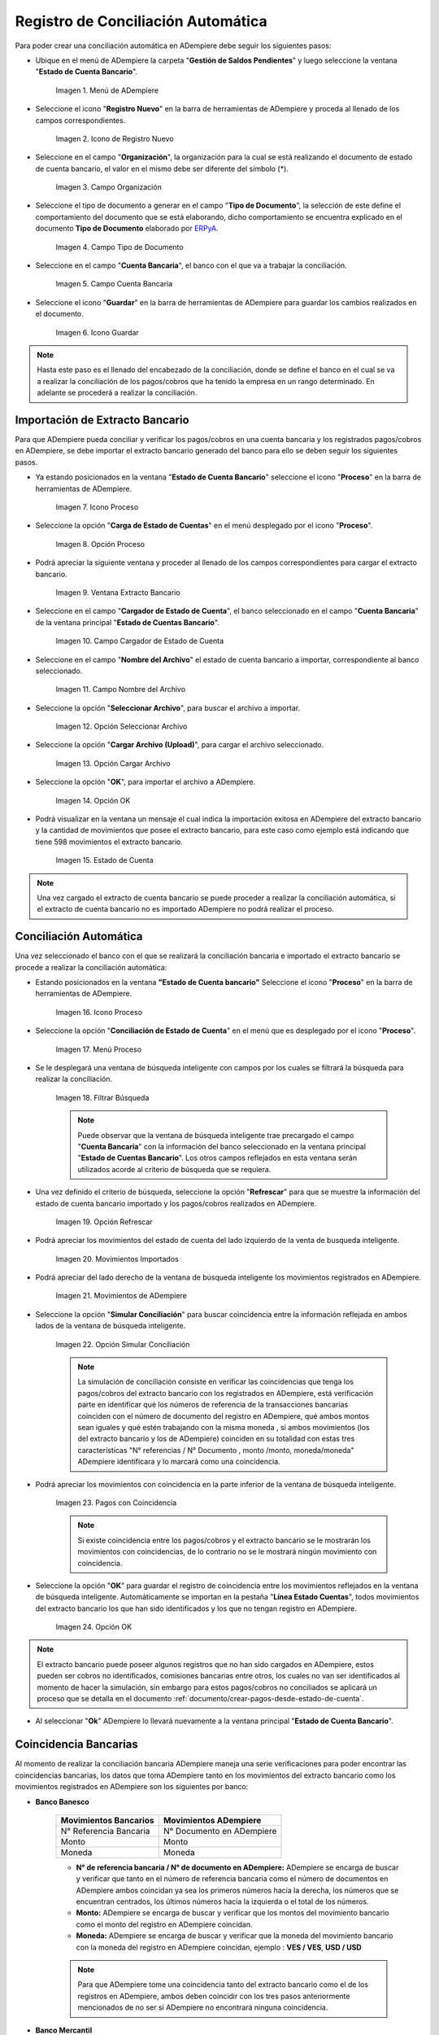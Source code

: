 .. _ERPyA: http://erpya.com
.. _importación: https://docs.erpya.com/es/latest/ADempiere/open-items/automatic-conciliations/concept.html#importacion-de-extracto-bancario

.. |Menú de ADempiere| image:: resources/menuconciliacion.png
.. |Icono de Registro Nuevo| image:: resources/nuevoreg.png
.. |Campo Organización| image:: resources/organizacion.png
.. |Campo Tipo de Documento| image:: resources/tipodoc.png
.. |Campo Cuenta Bancaria| image:: resources/cuentabancaria.png
.. |Icono Guardar Cambios| image:: resources/guardar.png
.. |Icono Proceso| image:: resources/proceso.png
.. |Opción Carga de Estado de Cuentas del Icono Proceso| image:: resources/cargar.png
.. |Ventana Extracto Bancario| image:: resources/ventanacargar.png
.. |Campo Cargador de Estado de Cuenta| image:: resources/cargador.png
.. |Campo Nombre del Archivo| image:: resources/nombre.png
.. |Opción Seleccionar Archivo| image:: resources/nueva.png
.. |Opción Cargar Archivo| image:: resources/archivo.png
.. |Opción OK| image:: resources/ok.png
.. |Estado de Cuenta| image:: resources/estado.png
.. |Icono Proceso de la Ventana Estado de Cuenta Bancario| image:: resources/proceso.png
.. |Opción Conciliación de Estado de Cuenta del Icono Proceso| image:: resources/conciliar.png
.. |Ventana de Búsqueda Inteligente para Conciliación| image:: resources/datos.png
.. |Opción Refrescar de la Ventana de Búsqueda Inteligente para Conciliación| image:: resources/refrescar.png
.. |Movimientos de Estado de Cuenta Importados del Lado Izquierdo| image:: resources/movimientos.png
.. |Movimientos de ADempiere del Lado Derecho| image:: resources/movimientosad.png
.. |Opción Simular Conciliación| image:: resources/simular.png
.. |Movimientos con Coincidencia| image:: resources/coincidencias.png
.. |Opción OK para Guardar Coincidencias| image:: resources/okbusqueda.png
.. |Pestaña Línea Estado Cuentas| image:: resources/linea.png
.. |Cantidad de Movimientos Cargados a la Pestaña Línea Estado Cuentas| image:: resources/numerolinea.png
.. |Registro del Movimiento en la Pestaña Línea Estado Cuentas| image:: resources/documento.png
.. |Icono Guardar Cambios del Movimiento en la Pestaña Línea Estado Cuentas| image:: resources/guardarpago.png
.. |Pestaña Principal Estado Cuentas Bancario| image:: resources/ventanaycompletar.png
.. |Acción Completar Conciliación y Opción OK| image:: resources/completar.png

.. _documento/conciliacion-automatica:

**Registro de Conciliación Automática**
=======================================

Para poder crear una conciliación automática en ADempiere debe seguir los siguientes pasos:

- Ubique en el menú de ADempiere la carpeta "**Gestión de Saldos Pendientes**" y luego seleccione la ventana "**Estado de Cuenta Bancario**".

    |Menú de ADempiere|

    Imagen 1. Menú de ADempiere

- Seleccione el icono "**Registro Nuevo**" en la barra de herramientas de ADempiere y proceda al llenado de los campos correspondientes.

    |Icono de Registro Nuevo|

    Imagen 2. Icono de Registro Nuevo

- Seleccione en el campo "**Organización**", la organización para la cual se está realizando el documento de estado de cuenta bancario, el valor en el mismo debe ser diferente del símbolo (\*).

    |Campo Organización|

    Imagen 3. Campo Organización

- Seleccione el tipo de documento a generar en el campo "**Tipo de Documento**", la selección de este define el comportamiento del documento que se está elaborando, dicho comportamiento se encuentra explicado en el documento **Tipo de Documento** elaborado por `ERPyA`_.

    |Campo Tipo de Documento|

    Imagen 4. Campo Tipo de Documento

- Seleccione en el campo "**Cuenta Bancaria**", el banco con el que va a trabajar la conciliación.

    |Campo Cuenta Bancaria|

    Imagen 5. Campo Cuenta Bancaria

- Seleccione el icono "**Guardar**" en la barra de herramientas de ADempiere para guardar los cambios realizados en el documento.

    |Icono Guardar Cambios|

    Imagen 6. Icono Guardar

.. note::

    Hasta este paso es el llenado del encabezado de la conciliación, donde se define el banco en el cual se va a realizar la conciliación de los pagos/cobros que ha tenido la empresa en un rango determinado. En adelante se procederá a realizar la conciliación.

**Importación de Extracto Bancario**
------------------------------------

Para que ADempiere pueda conciliar y verificar los pagos/cobros en una cuenta bancaria y los registrados pagos/cobros en ADempiere, se debe importar el extracto bancario generado del banco para ello se deben seguir los siguientes pasos.

- Ya estando posicionados en la ventana "**Estado de Cuenta Bancario**" seleccione el icono "**Proceso**" en la barra de herramientas de ADempiere.

    |Icono Proceso|

    Imagen 7. Icono Proceso

- Seleccione la opción "**Carga de Estado de Cuentas**" en el menú desplegado por el icono "**Proceso**".

    |Opción Carga de Estado de Cuentas del Icono Proceso|
    
    Imagen 8. Opción Proceso

- Podrá apreciar la siguiente ventana y proceder al llenado de los campos correspondientes para cargar el extracto bancario.

    |Ventana Extracto Bancario|
    
    Imagen 9. Ventana Extracto Bancario

- Seleccione en el campo "**Cargador de Estado de Cuenta**", el banco seleccionado en el campo "**Cuenta Bancaria**" de la ventana principal "**Estado de Cuentas Bancario**".

    |Campo Cargador de Estado de Cuenta|
    
    Imagen 10. Campo Cargador de Estado de Cuenta

- Seleccione en el campo "**Nombre del Archivo**" el estado de cuenta bancario a importar, correspondiente al banco seleccionado.

    |Campo Nombre del Archivo|
    
    Imagen 11. Campo Nombre del Archivo

- Seleccione la opción "**Seleccionar Archivo**", para buscar el archivo a importar.

    |Opción Seleccionar Archivo|
    
    Imagen 12. Opción Seleccionar Archivo

- Seleccione la opción "**Cargar Archivo (Upload)**", para cargar el archivo seleccionado.

    |Opción Cargar Archivo|
    
    Imagen 13. Opción Cargar Archivo

- Seleccione la opción "**OK**", para importar el archivo a ADempiere.

    |Opción OK|
    
    Imagen 14. Opción OK

- Podrá visualizar en la ventana un mensaje el cual indica la importación exitosa en ADempiere del extracto bancario y la cantidad de movimientos que posee el extracto bancario, para este caso como ejemplo está indicando que tiene 598 movimientos el extracto bancario.

    |Estado de Cuenta|
    
    Imagen 15. Estado de Cuenta

.. note::

    Una vez cargado el extracto de cuenta bancario se puede proceder a realizar la conciliación automática, si el extracto de cuenta bancario no es importado ADempiere no podrá realizar el proceso.

**Conciliación Automática**
---------------------------

Una vez seleccionado el banco con el que se realizará la conciliación bancaria e importado el extracto bancario se procede a realizar la conciliación automática:

- Estando posicionados en la ventana **"Estado de Cuenta bancario"** Seleccione el icono "**Proceso**" en la barra de herramientas de ADempiere.

    |Icono Proceso de la Ventana Estado de Cuenta Bancario|
    
    Imagen 16. Icono Proceso

- Seleccione la opción "**Conciliación de Estado de Cuenta**" en el menú que es desplegado por el icono "**Proceso**".

    |Opción Conciliación de Estado de Cuenta del Icono Proceso|
    
    Imagen 17. Menú Proceso

- Se le desplegará una ventana de búsqueda inteligente con campos por los cuales se filtrará la búsqueda para realizar la conciliación.

    |Ventana de Búsqueda Inteligente para Conciliación|
    
    Imagen 18. Filtrar Búsqueda

    .. note::

        Puede observar que la ventana de búsqueda inteligente trae precargado el campo "**Cuenta Bancaria**" con la información del banco seleccionado en la ventana principal "**Estado de Cuentas Bancario**". Los otros campos reflejados en esta ventana serán utilizados acorde al criterio de búsqueda que se requiera.

- Una vez definido el criterio de búsqueda, seleccione la opción "**Refrescar**" para que se muestre la información del estado de cuenta bancario importado y los pagos/cobros realizados en ADempiere.

    |Opción Refrescar de la Ventana de Búsqueda Inteligente para Conciliación|
    
    Imagen 19. Opción Refrescar

- Podrá apreciar los movimientos del estado de cuenta del lado izquierdo de la venta de busqueda inteligente.

    |Movimientos de Estado de Cuenta Importados del Lado Izquierdo|
    
    Imagen 20. Movimientos Importados

- Podrá apreciar del lado derecho de la ventana de búsqueda inteligente los movimientos registrados en ADempiere.

    |Movimientos de ADempiere del Lado Derecho|
    
    Imagen 21. Movimientos de ADempiere

- Seleccione la opción "**Simular Conciliación**" para buscar coincidencia entre la información reflejada en ambos lados de la ventana de búsqueda inteligente.

    |Opción Simular Conciliación|
    
    Imagen 22. Opción Simular Conciliación

    .. note::

        La simulación de conciliación consiste en verificar las coincidencias  que tenga los pagos/cobros del extracto bancario con los registrados en ADempiere, está verificación parte en identificar qué los números de referencia de la transacciones bancarias coinciden con el número de documento del registro en ADempiere, qué ambos montos sean iguales y qué estén trabajando con la misma moneda , sí ambos movimientos (los del extracto bancario y los de ADempiere) coinciden en su totalidad con estas tres características "N° referencias / N° Documento , monto /monto, moneda/moneda" ADempiere identificara y lo marcará como una  coincidencia.

- Podrá apreciar los movimientos con coincidencia en la parte inferior de la ventana de búsqueda inteligente.

    |Movimientos con Coincidencia|
    
    Imagen 23. Pagos con Coincidencia

    .. note::

        Si existe coincidencia entre los pagos/cobros y el extracto bancario se le mostrarán los movimientos con coincidencias, de lo contrario no se le mostrará ningún movimiento con coincidencia.

- Seleccione la opción "**OK**" para guardar el registro de coincidencia entre los movimientos reflejados en la ventana de búsqueda inteligente. Automáticamente se importan en la pestaña "**Línea Estado Cuentas**", todos movimientos del extracto bancario los que han sido identificados y los que no tengan registro en ADempiere.

    |Opción OK para Guardar Coincidencias|
    
    Imagen 24. Opción OK

.. note::

    El extracto bancario puede poseer algunos registros que no han sido cargados en ADempiere, estos pueden ser cobros no identificados, comisiones bancarias entre otros, los cuales no van ser identificados al momento de hacer la simulación, sin embargo para estos pagos/cobros no conciliados se aplicará un proceso que se detalla en el documento :ref:`documento/crear-pagos-desde-estado-de-cuenta`.

- Al seleccionar "**Ok**" ADempiere lo llevará nuevamente a la ventana principal "**Estado de Cuenta Bancario**".

**Coincidencia Bancarias**
--------------------------

Al momento de realizar la conciliación bancaria ADempiere maneja una serie verificaciones para poder encontrar las coincidencias bancarias, los datos que toma ADempiere tanto en los movimientos del extracto bancario como los movimientos registrados en ADempiere son los siguientes por banco:

- **Banco Banesco**

    +------------------------+---------------------------+
    | Movimientos Bancarios  | Movimientos ADempiere     |
    +========================+===========================+
    |N° Referencia Bancaria  | N° Documento en ADempiere |
    +------------------------+---------------------------+
    |Monto                   | Monto                     |
    +------------------------+---------------------------+
    |Moneda                  | Moneda                    |
    +------------------------+---------------------------+

    - **N° de referencia bancaria / N° de documento en ADempiere:** ADempiere se encarga de buscar y verificar que tanto en el número de referencia bancaria como el número de documentos en ADempiere ambos coincidan ya sea los primeros números hacia la derecha, los números que se encuentran centrados, los últimos números hacia la izquierda o el total de los números.

    - **Monto:** ADempiere se encarga de buscar y verificar que los montos del movimiento bancario como el monto del registro en ADempiere coincidan.

    - **Moneda:** ADempiere se encarga de buscar y verificar que la moneda del movimiento bancario con la moneda del registro en ADempiere coincidan, ejemplo : **VES / VES**, **USD / USD**

    .. note::

        Para que ADempiere tome una coincidencia tanto del extracto bancario como el de los registros en ADempiere, ambos deben coincidir con los tres pasos anteriormente mencionados de no ser sí ADempiere no encontrará ninguna coincidencia.

- **Banco Mercantil**

    +------------------------+---------------------------+
    | Movimientos Bancarios  | Movimientos ADempiere     |
    +========================+===========================+
    |N° Referencia Bancaria  | N° Documento en ADempiere |
    +------------------------+---------------------------+
    |Monto                   | Monto                     |
    +------------------------+---------------------------+
    |Moneda                  | Moneda                    |
    +------------------------+---------------------------+

    - **N° de referencia bancaria / N° de documento en ADempiere:** ADempiere se encarga de buscar y verificar que tanto en el número de referencia bancaria como el número de documentos en ADempiere ambos coincidan ya sea los primeros números hacia la derecha, los números que se encuentran centrados, los últimos números hacia la izquierda o el total de los números.

    - **Monto:** ADempiere se encarga de buscar y verificar que los montos del movimiento bancario como el monto del registro en ADempiere coincidan.

    - **Moneda:** ADempiere se encarga de buscar y verificar que la moneda del movimiento bancario con la moneda del registro en ADempiere coincidan, ejemplo : **VES / VES**, **USD / USD**

    .. note::

        Para que ADempiere tome una coincidencia tanto del extracto bancario como el de los registros en ADempiere, ambos deben coincidir con los tres pasos anteriormente mencionados de no ser sí ADempiere no encontrará ninguna coincidencia.

- **Banco Bancaribe**

    +-------------------------+-----------------------------+
    | Movimientos Bancarios   | Movimientos ADempiere       |
    +=========================+=============================+
    |* N° Referencia Bancaria | * N° Documento en ADempiere |
    |* Memo                   | * Descripción               |
    |* N° Cheque              | * N° Cheque                 |
    +-------------------------+-----------------------------+
    |Monto                    | Monto                       |
    +-------------------------+-----------------------------+
    |Moneda                   | Moneda                      |
    +-------------------------+-----------------------------+

    Para las conciliaciones del banco **Bancaribe** este puede tomar tanto el N° de referencia bancaria con el número de documento en ADempiere, el memo con la descripción del registro en ADempiere, ó el número de cheque con el número de cheque en ADempiere.

    - **N° de referencia bancaria / N° de documento en ADempiere:** ADempiere se encarga de buscar y verificar que tanto en el número de referencia bancaria como el número de documentos en ADempiere ambos coincidan ya sea los primeros números hacia la derecha, los números que se encuentran centrados, los últimos números hacia la izquierda o el total de los números.

    - **Memo / Descripción:** ADempiere se encarga de buscar y verificar que tanto en el memo que se encuentra en el movimiento del extracto bancario coincida con la descripción del registro en ADempiere.

    - **N° Cheque / N° Cheque:** ADempiere se encarga de buscar y verificar que tanto en el n° de cheque del movimiento del extracto bancario coincida con el n° de cheque de ADempiere.

    - **Monto:** ADempiere se encarga de buscar y verificar que los montos del movimiento bancario como el monto del registro en ADempiere coincidan.

    - **Moneda:** ADempiere se encarga de buscar y verificar que la moneda del movimiento bancario con la moneda del registro en ADempiere coincidan, ejemplo : **VES / VES**, **USD / USD**

    .. note::

        Para que ADempiere tome una coincidencia tanto del extracto bancario como el de los registros en ADempiere, ambos deben coincidir con los tres pasos anteriormente mencionados de no ser sí ADempiere no encontrará ninguna coincidencia.

- **Banco Provincial**

    +------------------------+---------------------------+
    | Movimientos Bancarios  | Movimientos ADempiere     |
    +========================+===========================+
    |N° Referencia Bancaria  | N° Documento en ADempiere |
    +------------------------+---------------------------+
    |Monto                   | Monto                     |
    +------------------------+---------------------------+
    |Moneda                  | Moneda                    |
    +------------------------+---------------------------+

    - **N° de referencia bancaria / N° de documento en ADempiere:** ADempiere se encarga de buscar y verificar que tanto en el número de referencia bancaria como el número de documentos en ADempiere ambos coincidan ya sea los primeros números hacia la derecha, los números que se encuentran centrados, los últimos números hacia la izquierda o el total de los números.

    - **Monto:** ADempiere se encarga de buscar y verificar que los montos del movimiento bancario como el monto del registro en ADempiere coincidan.

    - **Moneda:** ADempiere se encarga de buscar y verificar que la moneda del movimiento bancario con la moneda del registro en ADempiere coincidan, ejemplo : **VES / VES**, **USD / USD**

    .. note::

        Para que ADempiere tome una coincidencia tanto del extracto bancario como el de los registros en ADempiere, ambos deben coincidir con los tres pasos anteriormente mencionados de no ser sí ADempiere no encontrará ninguna coincidencia.

- **Banco de Venezuela**

    +------------------------+---------------------------+
    | Movimientos Bancarios  | Movimientos ADempiere     |
    +========================+===========================+
    |N° Referencia Bancaria  | N° Documento en ADempiere |
    +------------------------+---------------------------+
    |Monto                   | Monto                     |
    +------------------------+---------------------------+
    |Moneda                  | Moneda                    |
    +------------------------+---------------------------+

    - **N° de referencia bancaria / N° de documento en ADempiere:** ADempiere se encarga de buscar y verificar que tanto en el número de referencia bancaria como el número de documentos en ADempiere ambos coincidan ya sea los primeros números hacia la derecha, los números que se encuentran centrados, los últimos números hacia la izquierda o el total de los números.

    - **Monto:** ADempiere se encarga de buscar y verificar que los montos del movimiento bancario como el monto del registro en ADempiere coincidan.

    - **Moneda:** ADempiere se encarga de buscar y verificar que la moneda del movimiento bancario con la moneda del registro en ADempiere coincidan, ejemplo : **VES / VES**, **USD / USD**

    .. note::

        Para que ADempiere tome una coincidencia tanto del extracto bancario como el de los registros en ADempiere, ambos deben coincidir con los tres pasos anteriormente mencionados de no ser sí ADempiere no encontrará ninguna coincidencia.

- **Banco Banplus**

    +------------------------+---------------------------+
    | Movimientos Bancarios  | Movimientos ADempiere     |
    +========================+===========================+
    |N° Referencia Bancaria  | N° Documento en ADempiere |
    +------------------------+---------------------------+
    |Monto                   | Monto                     |
    +------------------------+---------------------------+
    |Moneda                  | Moneda                    |
    +------------------------+---------------------------+

    - **N° de referencia bancaria / N° de documento en ADempiere:** ADempiere se encarga de buscar y verificar que tanto en el número de referencia bancaria como el número de documentos en ADempiere ambos coincidan ya sea los primeros números hacia la derecha, los números que se encuentran centrados, los últimos números hacia la izquierda o el total de los números.

    - **Monto:** ADempiere se encarga de buscar y verificar que los montos del movimiento bancario como el monto del registro en ADempiere coincidan.

    - **Moneda:** ADempiere se encarga de buscar y verificar que la moneda del movimiento bancario con la moneda del registro en ADempiere coincidan, ejemplo : **VES / VES**, **USD / USD**

    .. note::

        Para que ADempiere tome una coincidencia tanto del extracto bancario como el de los registros en ADempiere, ambos deben coincidir con los tres pasos anteriormente mencionados de no ser sí ADempiere no encontrará ninguna coincidencia.

- **Banco del Tesoro**

    +------------------------+---------------------------+
    | Movimientos Bancarios  | Movimientos ADempiere     |
    +========================+===========================+
    |N° Referencia Bancaria  | N° Documento en ADempiere |
    +------------------------+---------------------------+
    |Monto                   | Monto                     |
    +------------------------+---------------------------+
    |Moneda                  | Moneda                    |
    +------------------------+---------------------------+

    - **N° de referencia bancaria / N° de documento en ADempiere:** ADempiere se encarga de buscar y verificar que tanto en el número de referencia bancaria como el número de documentos en ADempiere ambos coincidan ya sea los primeros números hacia la derecha, los números que se encuentran centrados, los últimos números hacia la izquierda o el total de los números.

    - **Monto:** ADempiere se encarga de buscar y verificar que los montos del movimiento bancario como el monto del registro en ADempiere coincidan.

    - **Moneda:** ADempiere se encarga de buscar y verificar que la moneda del movimiento bancario con la moneda del registro en ADempiere coincidan, ejemplo : **VES / VES**, **USD / USD**

    .. note::

        Para que ADempiere tome una coincidencia tanto del extracto bancario como el de los registros en ADempiere, ambos deben coincidir con los tres pasos anteriormente mencionados de no ser sí ADempiere no encontrará ninguna coincidencia.

- **Banco Nacional del Crédito**

    +------------------------+---------------------------+
    | Movimientos Bancarios  | Movimientos ADempiere     |
    +========================+===========================+
    |N° Referencia Bancaria  | N° Documento en ADempiere |
    +------------------------+---------------------------+
    |Monto                   | Monto                     |
    +------------------------+---------------------------+
    |Moneda                  | Moneda                    |
    +------------------------+---------------------------+

    - **N° de referencia bancaria / N° de documento en ADempiere:** ADempiere se encarga de buscar y verificar que tanto en el número de referencia bancaria como el número de documentos en ADempiere ambos coincidan ya sea los primeros números hacia la derecha, los números que se encuentran centrados, los últimos números hacia la izquierda o el total de los números.

    - **Monto:** ADempiere se encarga de buscar y verificar que los montos del movimiento bancario como el monto del registro en ADempiere coincidan.

    - **Moneda:** ADempiere se encarga de buscar y verificar que la moneda del movimiento bancario con la moneda del registro en ADempiere coincidan, ejemplo : **VES / VES**, **USD / USD**

    .. note::

        Para que ADempiere tome una coincidencia tanto del extracto bancario como el de los registros en ADempiere, ambos deben coincidir con los tres pasos anteriormente mencionados de no ser sí ADempiere no encontrará ninguna coincidencia.

**Revisión de Conciliaciones**
------------------------------

Una vez aplicado el proceso de conciliación automática, se debe verificar que tanto los pagos/cobros que coincidieron como los que no coincidieron se carguen correctamente dentro del registro de la conciliación bancaria en la que se este trabajando, para ello debe seguir los siguientes paso:

- Seleccione la pestaña "**Línea Estado Cuentas**" para verificar que se encuentren los registros de todos los movimientos del estado de cuenta bancario cargado desde la ventana de búsqueda inteligente.

    |Pestaña Línea Estado Cuentas|
    
    Imagen 25. Pestaña Línea Estado Cuentas

- Podrá apreciar en la parte inferior derecha del documento, la cantidad de movimientos cargados a la pestaña "**Línea Estado Cuentas**", estos deben coincidir con la cantidad de movimientos que se refleja al momento de hacer la _importación del extracto bancario

    |Cantidad de Movimientos Cargados a la Pestaña Línea Estado Cuentas|
    
    Imagen 26. Cantidad de Movimientos Cargados a la Pestaña Línea Estado Cuentas

.. note::

    Por cada movimiento del estado de cuenta bancario es un registro en la pestaña "**Línea Estado Cuentas**" es decir, si el estado de cuenta bancario tiene 26 movimientos, la pestaña tendrá 26 líneas de registro el cual verá identificado como N° de líneas de 10 en 10 (10,20,30,40); de click en la palabra "**importación**" si desea visualizar nuevamente el paso a paso de la importación del extracto bancario.

**Crear Pagos Desde Línea de Estado de Cuenta**
-----------------------------------------------

Si al realizar la conciliación existen movimientos sin registros en ADempiere, se debe realizar el proceso "**Crear pagos desde Estado de Cuenta**" para generar los pagos/cobros correspondientes a cada uno de los movimientos,ya que es muy importante que todos los movimientos bancarios coincidan en su totalidad con los registros en ADempiere o que los mismos logren ser identificados, ya que de lo contrario la conciliación no podrá ser completada en ADempiere, del mismo modo este proceso también  es explicado en el documento :ref:`documento/crear-pagos-desde-estado-de-cuenta`.

En el caso de que existan movimientos con registros en ADempiere pero sin documentos de pagos/cobros asociados en la línea, se debe seleccionar de la siguiente manera el documento "**Pago/Cobro**".

- Ubique el registro de la línea sin documento "**Pagos/Cobros**" asociado y seleccione el documento con ayuda del identificador del campo "**Pago**".

    |Registro del Movimiento en la Pestaña Línea Estado Cuentas|
    
    Imagen 27. Registro del Movimiento en la Pestaña Línea Estado Cuentas

    .. note::

        Este proceso es realizado cuando no coinciden los números de referencia del movimiento y del documento "**Pago/Cobro**". Sin embargo, existe el conocimiento de que dicho movimiento pertenece un documento determinado ya que existe una coincidencia en el monto, el socio del negocio y el banco.

- Seleccione el icono "**Guardar Cambios**" en la barra de herramientas de ADempiere, para guardar los cambios realizados.

    |Icono Guardar Cambios del Movimiento en la Pestaña Línea Estado Cuentas|
    
    Imagen 28. Icono Guardar Cambios del Movimiento en la Pestaña Línea Estado Cuentas

- Regrese a la ventana principal "**Estado Cuentas Bancario**" y seleccione la opción "**Completar**".

    |Pestaña Principal Estado Cuentas Bancario|
    
    Imagen 29. Pestaña Principal Estado Cuentas Bancario y Opción Completar

- Seleccione la acción "**Completar**" y la opción "**OK**" para completar el documento.

    |Acción Completar Conciliación y Opción OK|
    
    Imagen 30. Acción Completar Documento
